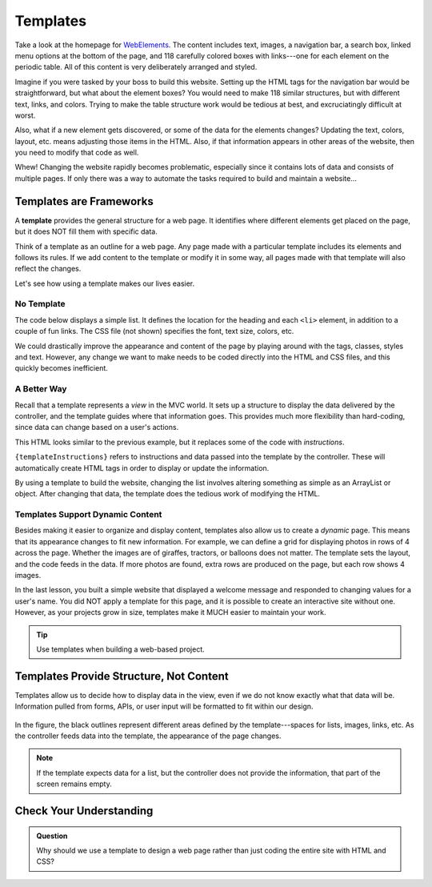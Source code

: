 Templates
==========

Take a look at the homepage for `WebElements <https://www.webelements.com/>`__.
The content includes text, images, a navigation bar, a search box, linked menu
options at the bottom of the page, and 118 carefully colored boxes with
links---one for each element on the periodic table. All of this content is
very deliberately arranged and styled.

Imagine if you were tasked by your boss to build this website. Setting up the
HTML tags for the navigation bar would be straightforward, but what about the
element boxes? You would need to make 118 similar structures, but with
different text, links, and colors. Trying to make the table structure work
would be tedious at best, and excruciatingly difficult at worst.

Also, what if a new element gets discovered, or some of the data for the
elements changes? Updating the text, colors, layout, etc. means adjusting those
items in the HTML. Also, if that information appears in other areas of the
website, then you need to modify that code as well.

Whew! Changing the website rapidly becomes problematic, especially since it
contains lots of data and consists of multiple pages. If only there was
a way to automate the tasks required to build and maintain a website...

Templates are Frameworks
-------------------------

.. index:: ! template

A **template** provides the general structure for a web page. It identifies
where different elements get placed on the page, but it does NOT fill them with
specific data.

Think of a template as an outline for a web page. Any page made with a
particular template includes its elements and follows its rules. If we add
content to the template or modify it in some way, all pages made with that
template will also reflect the changes.

Let's see how using a template makes our lives easier.

No Template
^^^^^^^^^^^^

The code below displays a simple list. It defines the location for the heading
and each ``<li>`` element, in addition to a couple of fun links. The CSS file
(not shown) specifies the font, text size, colors, etc.

.. sourcecode:: html
   :linenos:

   <body>
      <h1>Java Types</h1>
      <div class="coffeeList">
         <ol>
            <li>French Roast</li>
            <li>Espresso</li>
            <li>Kopi Luwak</li>
            <li>Instant</li>
         </ol>
      </div>
      <hr>
      <div class="links">
         <h2>Links</h2>
         <a href="https://www.launchcode.org/">LaunchCode</a> <br>
         <a href="https://en.wikipedia.org/wiki/Coffee">Coffee</a>
      </div>
   </body>

We could drastically improve the appearance and content of the page by playing
around with the tags, classes, styles and text. However, any change we want to
make needs to be coded directly into the HTML and CSS files, and this quickly
becomes inefficient.

A Better Way
^^^^^^^^^^^^^

Recall that a template represents a *view* in the MVC world. It sets up a
structure to display the data delivered by the controller, and the template
guides where that information goes. This provides much more flexibility than
hard-coding, since data can change based on a user's actions.

.. sourcecode:: guess
   :linenos:

   <body>
      <h1 {templateInstructions}></h1>
      <div class="coffeeList">
         <ul>
            <li {templateInstructions}></li>
         </ul>
      </div>
      <hr>
      <div class="links">
         <h2>Links</h2>
         <a {templateInstructions}></a>
      </div>
   </body>

This HTML looks similar to the previous example, but it replaces some of the
code with *instructions*.

``{templateInstructions}`` refers to instructions and data passed into the
template by the controller. These will automatically create HTML tags in order
to display or update the information.

By using a template to build the website, changing the list involves altering
something as simple as an ArrayList or object. After changing that data, the
template does the tedious work of modifying the HTML.

Templates Support Dynamic Content
^^^^^^^^^^^^^^^^^^^^^^^^^^^^^^^^^^

Besides making it easier to organize and display content, templates also allow
us to create a *dynamic* page. This means that its appearance changes to fit
new information. For example, we can define a grid for displaying photos in
rows of 4 across the page. Whether the images are of giraffes, tractors, or
balloons does not matter. The template sets the layout, and the code feeds in
the data. If more photos are found, extra rows are produced on the page, but
each row shows 4 images.

In the last lesson, you built a simple website that displayed a welcome message
and responded to changing values for a user's name. You did NOT apply a
template for this page, and it is possible to create an interactive site
without one. However, as your projects grow in size, templates make it MUCH
easier to maintain your work.

.. admonition:: Tip

   Use templates when building a web-based project.

Templates Provide Structure, Not Content
-----------------------------------------

Templates allow us to decide how to display data in the view, even if we do
not know exactly what that data will be. Information pulled from forms,
APIs, or user input will be formatted to fit within our design.

.. figure:: ./figures/ThymeleafTemplateDiagram.png
   :alt: Generic template.

In the figure, the black outlines represent different areas defined by the
template---spaces for lists, images, links, etc. As the controller feeds data
into the template, the appearance of the page changes.

.. admonition:: Note

   If the template expects data for a list, but the controller does not provide
   the information, that part of the screen remains empty.

Check Your Understanding
-------------------------

.. admonition:: Question

   Why should we use a template to design a web page rather than just coding
   the entire site with HTML and CSS?

